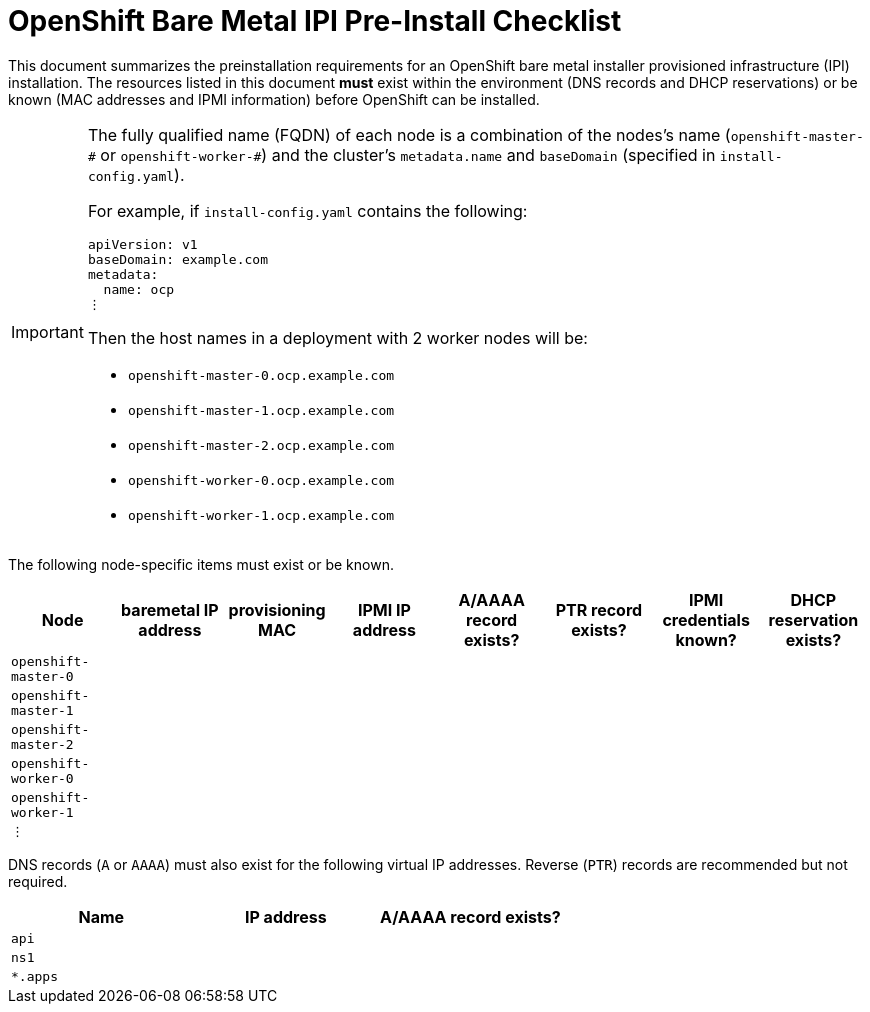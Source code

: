 = OpenShift Bare Metal IPI Pre-Install Checklist

This document summarizes the preinstallation requirements for an OpenShift bare metal installer
provisioned infrastructure (IPI) installation.  The resources listed in this document **must**
exist within the environment (DNS records and DHCP reservations) or be known (MAC addresses and
IPMI information) before OpenShift can be installed.

[IMPORTANT]
====
The fully qualified name (FQDN) of each node is a combination of the nodes's name
(`+openshift-master-#+` or `+openshift-worker-#+`) and the cluster's `+metadata.name+` and
`+baseDomain+` (specified in `+install-config.yaml+`).

For example, if `+install-config.yaml+` contains the following:
```
apiVersion: v1
baseDomain: example.com
metadata:
  name: ocp
⋮
```
Then the host names in a deployment with 2 worker nodes will be:

* `+openshift-master-0.ocp.example.com+`
* `+openshift-master-1.ocp.example.com+`
* `+openshift-master-2.ocp.example.com+`
* `+openshift-worker-0.ocp.example.com+`
* `+openshift-worker-1.ocp.example.com+`
====

The following node-specific items must exist or be known.

|===
| Node | baremetal IP address | provisioning MAC | IPMI IP address | A/AAAA record exists? | PTR record exists? | IPMI credentials known? | DHCP reservation exists?

| `+openshift-master-0+` |||||||
| `+openshift-master-1+` |||||||
| `+openshift-master-2+` |||||||
| `+openshift-worker-0+` |||||||
| `+openshift-worker-1+` |||||||
| `⋮` |||||||
|===

DNS records (`A` or `AAAA`) must also exist for the following virtual IP addresses.  Reverse (`PTR`)
records are recommended but not required.

|===
| Name | IP address | A/AAAA record exists?

| `+api+` ||
| `+ns1+` ||
| `+*.apps+` ||
